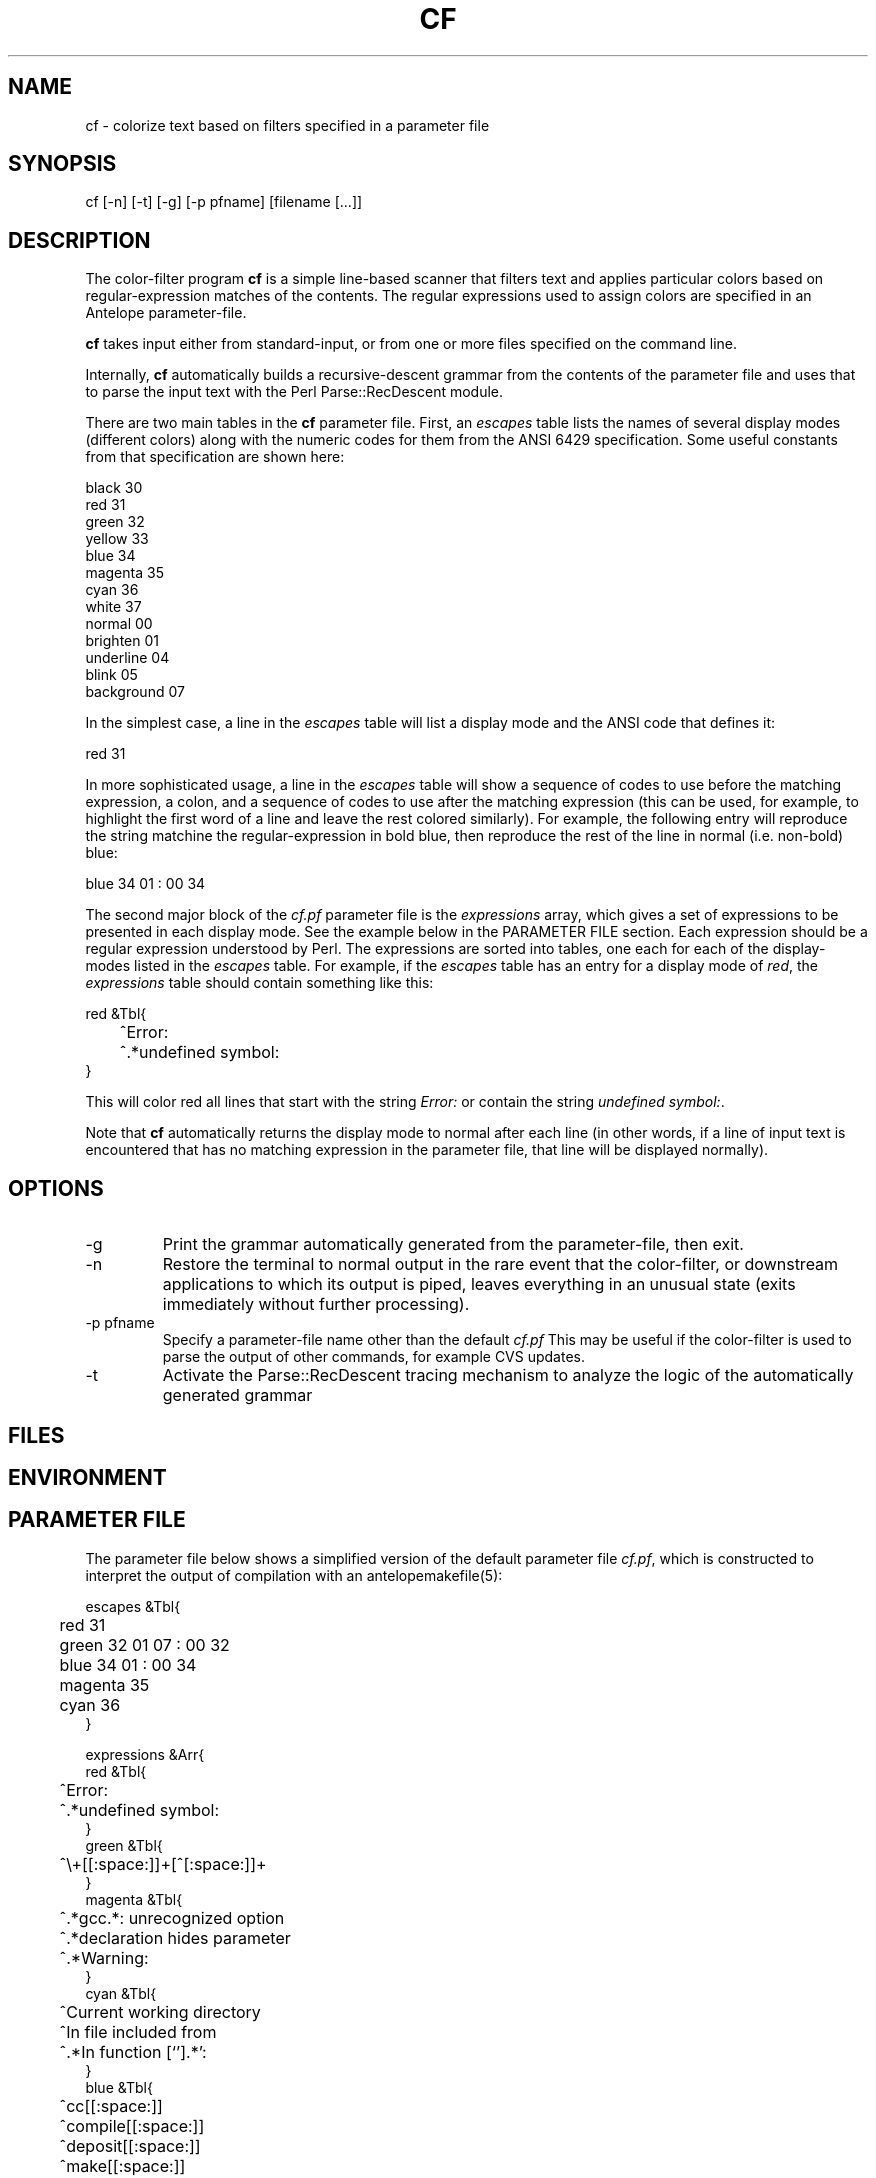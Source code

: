 .TH CF 1 "$Date$"
.SH NAME
cf \- colorize text based on filters specified in a parameter file
.SH SYNOPSIS
.nf
cf [-n] [-t] [-g] [-p pfname] [filename [...]]
.fi
.SH DESCRIPTION
The color-filter program \fBcf\fP is a simple line-based scanner that 
filters text and applies particular colors based on regular-expression 
matches of the contents. The regular expressions used to assign colors 
are specified in an Antelope parameter-file. 

\fBcf\fP takes input either from standard-input, or from one or more files
specified on the command line. 

Internally, \fBcf\fP automatically builds a recursive-descent grammar 
from the contents of the parameter file and uses that to parse the input
text with the Perl Parse::RecDescent module. 

There are two main tables in the \fBcf\fP parameter file. First, an \fIescapes\fP
table lists the names of several display modes (different colors) 
along with the numeric codes for them from the ANSI 6429 specification. Some
useful constants from that specification are shown here:
.nf

    black      30
    red        31
    green      32
    yellow     33
    blue       34
    magenta    35
    cyan       36
    white      37
    normal     00
    brighten   01
    underline  04
    blink      05
    background 07

.fi
In the simplest case, a line in the \fIescapes\fP table will list a 
display mode and the ANSI code that defines it:
.nf

    red        31

.fi
In more sophisticated usage, a line in the \fIescapes\fP table will show
a sequence of codes to use before the matching expression, a colon, 
and a sequence of codes to use after the matching expression (this can 
be used, for example, to highlight the first word of a line and leave the 
rest colored similarly). For example, the following entry will reproduce 
the string matchine the regular-expression in bold blue, then reproduce
the rest of the line in normal (i.e. non-bold) blue:
.nf

    blue       34 01 : 00 34

.fi
The second major block of the \fIcf.pf\fP parameter file is the 
\fIexpressions\fP
array,  which gives a set of expressions to be presented in each display mode. 
See the example below in the PARAMETER FILE section. Each expression should be 
a regular expression understood by Perl. The expressions are sorted into 
tables, one each for each of the display-modes listed in the \fIescapes\fP 
table. For example, if the \fIescapes\fP table has an entry for a 
display mode of \fIred\fP, the \fIexpressions\fP table should contain something 
like this: 
.nf

   red &Tbl{
	^Error:
	^.*undefined symbol:
   }

.fi
This will color red all lines that start with the string \fIError:\fP or 
contain the string \fIundefined symbol:\fP. 

Note that \fBcf\fP automatically returns the display mode to normal 
after each line (in other words, if a line of input text is encountered that 
has no matching expression in the parameter file, that line will be 
displayed normally). 

.SH OPTIONS
.IP -g
Print the grammar automatically generated from the parameter-file, then 
exit. 
.IP -n
Restore the terminal to normal output in the rare event that the color-filter,
or downstream applications to which its output is piped, leaves everything
in an unusual state (exits immediately without further processing). 
.IP "-p pfname"
Specify a parameter-file name other than the default \fIcf.pf\fP This 
may be useful if the color-filter is used to parse the output of other 
commands, for example CVS updates. 
.IP -t
Activate the Parse::RecDescent tracing mechanism to analyze the 
logic of the automatically generated grammar
.SH FILES
.SH ENVIRONMENT
.SH PARAMETER FILE
The parameter file below shows a simplified version of the default 
parameter file \fIcf.pf\fP, which is constructed to interpret the output 
of compilation with an antelopemakefile(5): 
.nf

escapes &Tbl{
	red        31 
	green      32 01 07 : 00 32
	blue       34 01 : 00 34
	magenta    35
	cyan       36
}

expressions &Arr{
   red &Tbl{
	^Error:
	^.*undefined symbol:
   }
   green &Tbl{
	^\\+[[:space:]]+[^[:space:]]+ 
   }
   magenta &Tbl{
	^.*gcc.*: unrecognized option
	^.*declaration hides parameter
	^.*Warning:
   }
   cyan &Tbl{
	^Current working directory
	^In file included from
	^.*In function [`'].*':    
   }
   blue &Tbl{
	^cc[[:space:]]
	^compile[[:space:]]
	^deposit[[:space:]]
	^make[[:space:]]
	^mv[[:space:]]
	^produce[[:space:]]
   }
}

.fi
.SH EXAMPLE
.in 2c
.ft CW
.nf
% make install |& cf | less -R

or (in tcsh):

% alias cmake 'make \\!* |& cf'

then

% cmake install

.fi
in a directory with an Antelope Makefile (this should produce a colored
output of the compile process). Alternatively, consider this skeleton
example for interpreting the output of cvs update commands:
.nf

% cat cfcvs.pf 
escapes &ref(cf,escapes)

expressions &Arr{
   red &Tbl{
           ^\\?[[:space:]]
   }
   green &Tbl{
           ^M[[:space:]]
   }
   cyan &Tbl{
           ^cvs update: Updating
   }
}
%

% cvs update -d -P . | cf -p cfcvs

.fi

.ft R
.in
.SH RETURN VALUES
.SH LIBRARY
.SH ATTRIBUTES
.SH DIAGNOSTICS
.SH "SEE ALSO"
.nf
.fi
.SH "BUGS AND CAVEATS"
\fBcf\fP uses ANSI Color escape codes; the terminal or program used 
to display these must support ANSI (ISO) 6429. 

The less(1) program may need to be run with the -R option ("Raw 
control characters") in order to display colors correctly. 

Backslash characters '\\' for the regular expressions must appear as 
double backslashes '\\\\' in the cf.pf parameter file to protect them 
from misinterpretation by the parameter-file reader. 

The exact performance of the \fBcf\fP utility may depend on the order in which 
expressions appear in the \fIcf.pf\fP parameter file (note the blocks of different 
colors are processed in the order they appear in the \fIescapes\fP table; 
similarly expressions for each color are processed in the order in which they
appear).

Input lines of text are fed one line at a time to the parser, rather 
than en-masse, in order to prevent 
the recursive-descent approach from reading in the entire stream before 
printing anything. This is a slight distortion of the intent of the 
recursive, context sensitive parsing for which Parse::RecDescent was designed, 
however it appears to make a more functional tool for the current task 
(e.g. parsing Antelope Makefile output). The alternatives involve 
bottom-up and precompiled tokenizers and parsers, all of which present
various difficulties. The recursive descent capability is still advantageous
to have supported for future context-sensitive analysis and optional toggling
between line-by-line and en-masse processing.

.SH AUTHOR
.nf
Kent Lindquist
Lindquist Consulting
.fi
.\" $Id$
